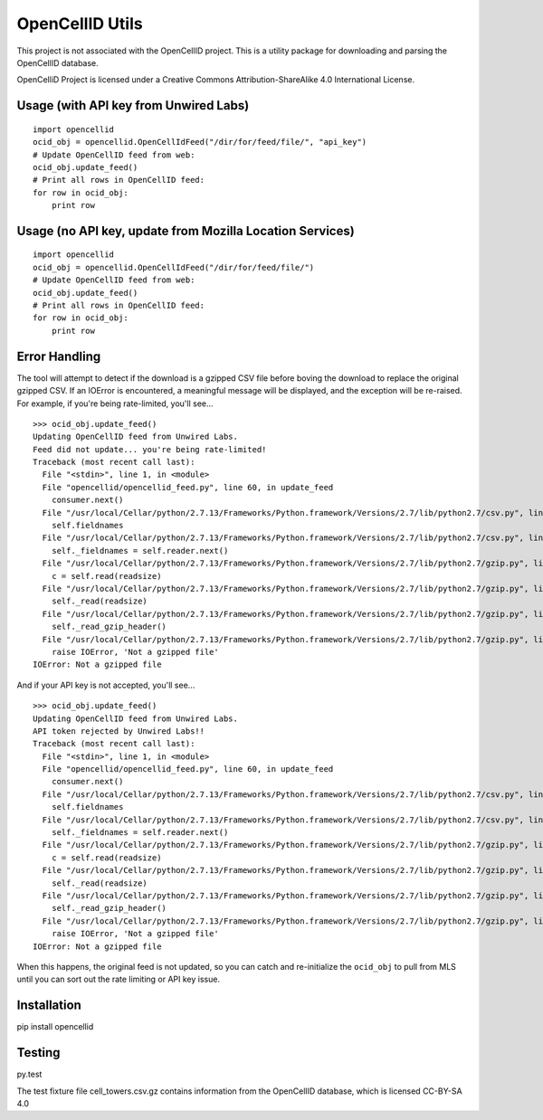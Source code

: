 ----------------
OpenCellID Utils
----------------

.. image:: https://travis-ci.org/ashmastaflash/opencellid-wrapper.svg?branch=master
    :target: https://travis-ci.org/ashmastaflash/opencellid-wrapper

.. image:: https://codeclimate.com/github/ashmastaflash/opencellid-wrapper/badges/gpa.svg
   :target: https://codeclimate.com/github/ashmastaflash/opencellid-wrapper
   :alt: Code Climate

.. image:: https://codeclimate.com/github/ashmastaflash/opencellid-wrapper/badges/coverage.svg
   :target: https://codeclimate.com/github/ashmastaflash/opencellid-wrapper/coverage
   :alt: Test Coverage

.. image:: https://codeclimate.com/github/ashmastaflash/opencellid-wrapper/badges/issue_count.svg
   :target: https://codeclimate.com/github/ashmastaflash/opencellid-wrapper
   :alt: Issue Count


This project is not associated with the OpenCellID project.  This is a utility
package for downloading and parsing the OpenCellID database.

OpenCelliD Project is licensed under a Creative Commons Attribution-ShareAlike
4.0 International License.


Usage (with API key from Unwired Labs)
--------------------------------------

::

        import opencellid
        ocid_obj = opencellid.OpenCellIdFeed("/dir/for/feed/file/", "api_key")
        # Update OpenCellID feed from web:
        ocid_obj.update_feed()
        # Print all rows in OpenCellID feed:
        for row in ocid_obj:
            print row


Usage (no API key, update from Mozilla Location Services)
---------------------------------------------------------

::

        import opencellid
        ocid_obj = opencellid.OpenCellIdFeed("/dir/for/feed/file/")
        # Update OpenCellID feed from web:
        ocid_obj.update_feed()
        # Print all rows in OpenCellID feed:
        for row in ocid_obj:
            print row


Error Handling
--------------

The tool will attempt to detect if the download is a gzipped CSV file before
boving the download to replace the original gzipped CSV.  If an IOError is
encountered, a meaningful message will be displayed, and the exception will
be re-raised.  For example, if you're being rate-limited, you'll see...

::

        >>> ocid_obj.update_feed()
        Updating OpenCellID feed from Unwired Labs.
        Feed did not update... you're being rate-limited!
        Traceback (most recent call last):
          File "<stdin>", line 1, in <module>
          File "opencellid/opencellid_feed.py", line 60, in update_feed
            consumer.next()
          File "/usr/local/Cellar/python/2.7.13/Frameworks/Python.framework/Versions/2.7/lib/python2.7/csv.py", line 107, in next
            self.fieldnames
          File "/usr/local/Cellar/python/2.7.13/Frameworks/Python.framework/Versions/2.7/lib/python2.7/csv.py", line 90, in fieldnames
            self._fieldnames = self.reader.next()
          File "/usr/local/Cellar/python/2.7.13/Frameworks/Python.framework/Versions/2.7/lib/python2.7/gzip.py", line 464, in readline
            c = self.read(readsize)
          File "/usr/local/Cellar/python/2.7.13/Frameworks/Python.framework/Versions/2.7/lib/python2.7/gzip.py", line 268, in read
            self._read(readsize)
          File "/usr/local/Cellar/python/2.7.13/Frameworks/Python.framework/Versions/2.7/lib/python2.7/gzip.py", line 303, in _read
            self._read_gzip_header()
          File "/usr/local/Cellar/python/2.7.13/Frameworks/Python.framework/Versions/2.7/lib/python2.7/gzip.py", line 197, in _read_gzip_header
            raise IOError, 'Not a gzipped file'
        IOError: Not a gzipped file


And if your API key is not accepted, you'll see...

::

        >>> ocid_obj.update_feed()
        Updating OpenCellID feed from Unwired Labs.
        API token rejected by Unwired Labs!!
        Traceback (most recent call last):
          File "<stdin>", line 1, in <module>
          File "opencellid/opencellid_feed.py", line 60, in update_feed
            consumer.next()
          File "/usr/local/Cellar/python/2.7.13/Frameworks/Python.framework/Versions/2.7/lib/python2.7/csv.py", line 107, in next
            self.fieldnames
          File "/usr/local/Cellar/python/2.7.13/Frameworks/Python.framework/Versions/2.7/lib/python2.7/csv.py", line 90, in fieldnames
            self._fieldnames = self.reader.next()
          File "/usr/local/Cellar/python/2.7.13/Frameworks/Python.framework/Versions/2.7/lib/python2.7/gzip.py", line 464, in readline
            c = self.read(readsize)
          File "/usr/local/Cellar/python/2.7.13/Frameworks/Python.framework/Versions/2.7/lib/python2.7/gzip.py", line 268, in read
            self._read(readsize)
          File "/usr/local/Cellar/python/2.7.13/Frameworks/Python.framework/Versions/2.7/lib/python2.7/gzip.py", line 303, in _read
            self._read_gzip_header()
          File "/usr/local/Cellar/python/2.7.13/Frameworks/Python.framework/Versions/2.7/lib/python2.7/gzip.py", line 197, in _read_gzip_header
            raise IOError, 'Not a gzipped file'
        IOError: Not a gzipped file


When this happens, the original feed is not updated, so you can catch and
re-initialize the ``ocid_obj`` to pull from MLS until you can sort out the
rate limiting or API key issue.


Installation
------------

pip install opencellid

Testing
-------

py.test

The test fixture file cell_towers.csv.gz contains information from the
OpenCellID database, which is licensed CC-BY-SA 4.0
